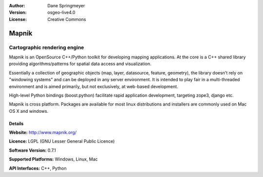 :Author: Dane Springmeyer
:Version: osgeo-live4.0
:License: Creative Commons

.. _mapnik-overview:

.. image:: images/project_logos/logo-mapnik.png
  :scale: 80 %
  :alt: project logo
  :align: right
  :target: http://mapnik.org/


Mapnik
======

Cartographic rendering engine
~~~~~~~~~~~~~~~~~~~~~~~~~~~~~

Mapnik is an OpenSource C++/Python toolkit for developing  mapping
applications. At the core is a C++ shared library providing
algorithms/patterns for spatial data access and visualization.

.. image:: images/screenshots/1024x768/mapnik-screenshot-barcelona.png
  :scale: 40 %
  :alt: screenshot
  :align: right

Essentially a collection of geographic objects (map, layer, datasource,
feature, geometry),  the library doesn't rely on "windowing systems" and
can be deployed in any server environment.  It is intended to play fair
in a multi-threaded environment and is aimed primarily,  but not
exclusively, at web-based development.

High-level Python bindings (boost.python) facilitate rapid application
development,  targeting zope3, django etc.

Mapnik is cross platform. Packages are available for most linux
distributions and installers are commonly used on Mac OS X and windows.


Details
-------

**Website:** http://www.mapnik.org/

**Licence:** LGPL (GNU Lesser General Public Licence)

**Software Version:** 0.7.1

**Supported Platforms:** Windows, Linux, Mac

**API Interfaces:** C++, Python

